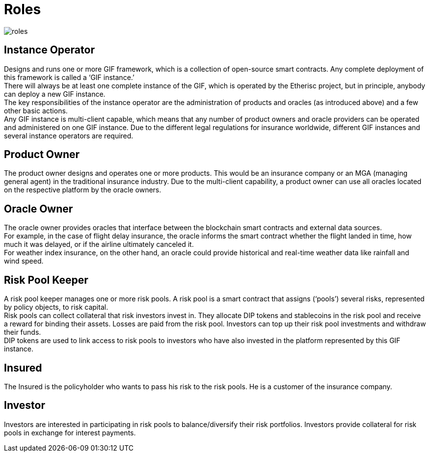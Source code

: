 = Roles 

image::_images/roles.png[]

== Instance Operator

Designs and runs one or more GIF framework, which is a collection of open-source smart contracts. Any complete deployment of this framework is called a '`GIF instance.`' +
There will always be at least one complete instance of the GIF, which is operated by the Etherisc project, but in principle, anybody can deploy a new GIF instance. +
The key responsibilities of the instance operator are the administration of products and oracles (as introduced above) and a few other basic actions. +
Any GIF instance is multi-client capable, which means that any number of product owners and oracle providers can be operated and administered on one GIF instance. Due to the different legal regulations for insurance worldwide, different GIF instances and several instance operators are required.

== Product Owner

The product owner designs and operates one or more products. This would be an insurance company or an MGA (managing general agent) in the traditional insurance industry. Due to the multi-client capability, a product owner can use all oracles located on the respective platform by the oracle owners.

== Oracle Owner

The oracle owner provides oracles that interface between the blockchain smart contracts and external data sources. +
For example, in the case of flight delay insurance, the oracle informs the smart contract whether the flight landed in time, how much it was delayed, or if the airline ultimately canceled it. +
For weather index insurance, on the other hand, an oracle could provide historical and real-time weather data like rainfall and wind speed.

== Risk Pool Keeper

A risk pool keeper manages one or more risk pools. A risk pool is a smart contract that assigns ('`pools`') several risks, represented by policy objects, to risk capital. +
Risk pools can collect collateral that risk investors invest in. They allocate DIP tokens and stablecoins in the risk pool and receive a reward for binding their assets. Losses are paid from the risk pool. Investors can top up their risk pool investments and withdraw their funds. +
DIP tokens are used to link access to risk pools to investors who have also invested in the platform represented by this GIF instance.

== Insured

The Insured is the policyholder who wants to pass his risk to the risk pools. He is a customer of the insurance company.

== Investor

Investors are interested in participating in risk pools to balance/diversify their risk portfolios. Investors provide collateral for risk pools in exchange for interest payments.
